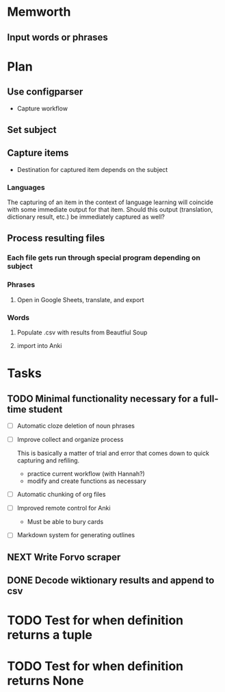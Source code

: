 * Memworth
** Input words or phrases
* Plan
** Use configparser
   * Capture workflow
** Set subject
** Capture items
   - Destination for captured item depends on the subject
*** Languages
    The capturing of an item in the context of language learning will coincide with some immediate output for that item.
    Should this output (translation, dictionary result, etc.) be immediately captured as well?
** Process resulting files
*** Each file gets run through special program depending on subject
*** Phrases
**** Open in Google Sheets, translate, and export
*** Words
**** Populate .csv with results from Beautfiul Soup
**** import into Anki 
* Tasks
  :PROPERTIES:
  :CATEGORY: memworth
  :END:
** TODO Minimal functionality necessary for a full-time student

   - [ ] Automatic cloze deletion of noun phrases
   - [ ] Improve collect and organize process

     This is basically a matter of trial and error that comes down to quick capturing and refiling.

     - practice current workflow (with Hannah?)
     - modify and create functions as necessary

   - [ ] Automatic chunking of org files

   - [ ] Improved remote control for Anki
     - Must be able to bury cards

   - [ ] Markdown system for generating outlines
** NEXT Write Forvo scraper
** DONE Decode wiktionary results and append  to csv
   :LOGBOOK:
   CLOCK: [2017-09-16 Sat 12:55]--[2017-09-16 Sat 12:55] =>  0:00
   :END:
*  TODO Test for when definition returns a tuple
*  TODO Test for when definition returns None

